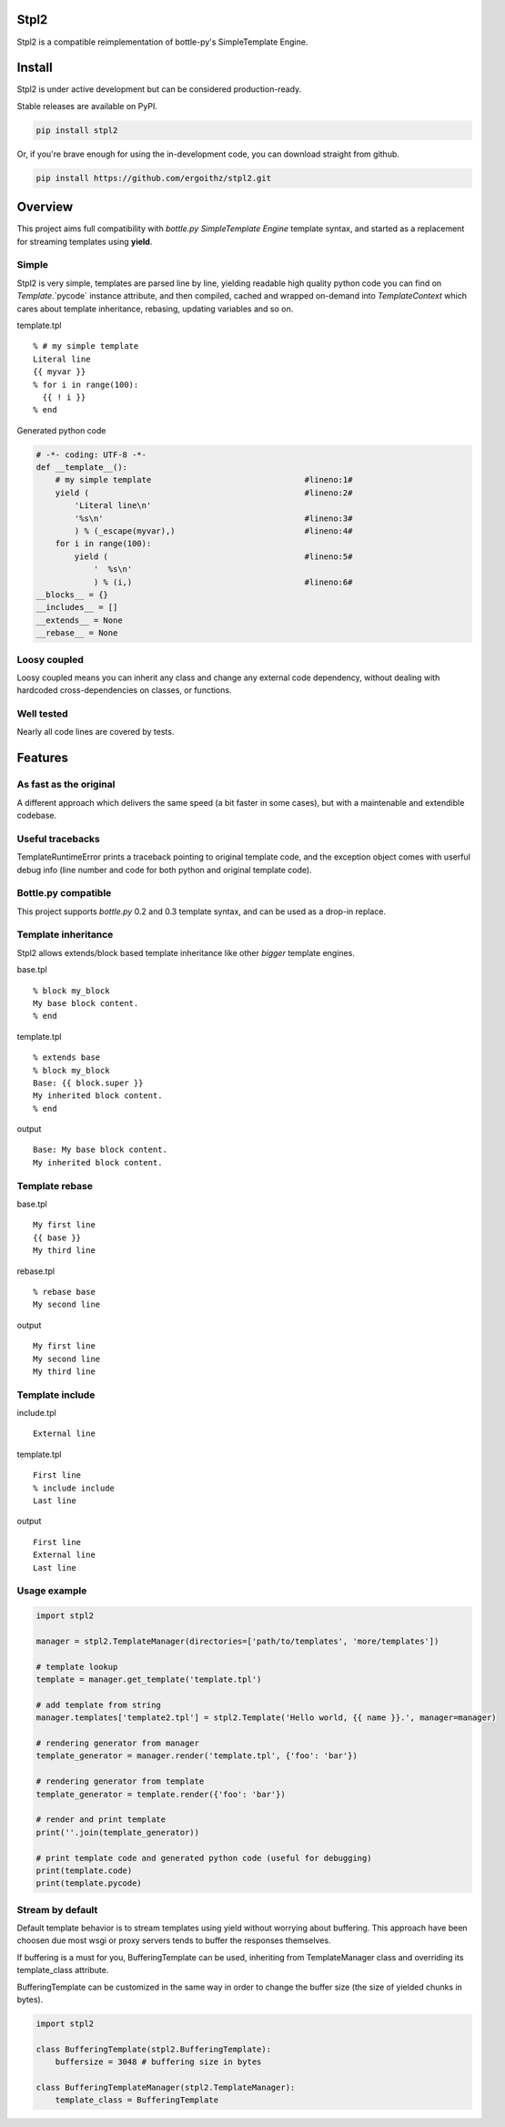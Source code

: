 Stpl2
=====

.. image:: http://img.shields.io/travis/ergoithz/stpl2.svg?style=flat-square
  :target: https://travis-ci.org/ergoithz/stpl2
  :alt: Build status

.. image:: http://img.shields.io/coveralls/ergoithz/stpl2.svg?style=flat-square
  :target: https://coveralls.io/r/ergoithz/stpl2
  :alt: Test coverage

.. image:: http://img.shields.io/pypi/l/stpl2.svg?style=flat-square
  :target: https://pypi.python.org/pypi/stpl2/
  :alt: License

.. image:: http://img.shields.io/pypi/v/stpl2.svg?style=flat-square
  :target: https://pypi.python.org/pypi/stpl2/
  :alt: Latest Version

.. image:: http://img.shields.io/pypi/dm/stpl2.svg?style=flat-square
  :target: https://pypi.python.org/pypi/stpl2/
  :alt: Downloads
  
.. image:: http://img.shields.io/badge/python-2.7+,_3.3+-FFC100.svg?style=flat-square
  :alt: Python 2.7+, 3.3+

Stpl2 is a compatible reimplementation of bottle-py's SimpleTemplate Engine.

Install
=======

Stpl2 is under active development but can be considered production-ready.


Stable releases are available on PyPI.

.. code-block:: bash

    pip install stpl2

Or, if you're brave enough for using the in-development code, you can download straight from github.

.. code-block:: bash

    pip install https://github.com/ergoithz/stpl2.git

Overview
========

This project aims full compatibility with `bottle.py` `SimpleTemplate Engine` template syntax, and started as a replacement for streaming templates using **yield**.

.. _bottle.py: https://github.com/defnull/bottle
.. _SimpleTemplate Engine: http://bottlepy.org/docs/dev/stpl.html

Simple
------

Stpl2 is very simple, templates are parsed line by line, yielding readable high quality python code you can find on `Template`.`pycode` instance attribute, and then compiled, cached and wrapped on-demand into `TemplateContext` which cares about template inheritance, rebasing, updating variables and so on.

template.tpl

::

    % # my simple template
    Literal line
    {{ myvar }}
    % for i in range(100):
      {{ ! i }}
    % end

Generated python code

.. code-block:: python

    # -*- coding: UTF-8 -*-
    def __template__():
        # my simple template                                #lineno:1#
        yield (                                             #lineno:2#
            'Literal line\n'
            '%s\n'                                          #lineno:3#
            ) % (_escape(myvar),)                           #lineno:4#
        for i in range(100):
            yield (                                         #lineno:5#
                '  %s\n'
                ) % (i,)                                    #lineno:6#
    __blocks__ = {}
    __includes__ = []
    __extends__ = None
    __rebase__ = None


Loosy coupled
-------------

Loosy coupled means you can inherit any class and change any external code dependency, without dealing with hardcoded cross-dependencies on classes, or functions.


Well tested
-----------

Nearly all code lines are covered by tests.

Features
========

As fast as the original
-----------------------
A different approach which delivers the same speed (a bit faster in some cases), but with a maintenable and extendible codebase.

Useful tracebacks
-----------------
TemplateRuntimeError prints a traceback pointing to original template code, and the exception object comes with userful debug info (line number and code for both python and original template code).

Bottle.py compatible
------------------------------------------
This project supports `bottle.py` 0.2 and 0.3 template syntax, and can be used as a drop-in replace.

.. _bottle.py: https://github.com/defnull/bottle

Template inheritance
--------------------

Stpl2 allows extends/block based template inheritance like other *bigger* template engines.

base.tpl

::

    % block my_block
    My base block content.
    % end

template.tpl

::

    % extends base
    % block my_block
    Base: {{ block.super }}
    My inherited block content.
    % end

output

::

    Base: My base block content.
    My inherited block content.

Template rebase
---------------

base.tpl

::

    My first line
    {{ base }}
    My third line

rebase.tpl

::

    % rebase base
    My second line

output

::

    My first line
    My second line
    My third line

Template include
----------------

include.tpl

::

    External line

template.tpl

::

    First line
    % include include
    Last line

output

::

    First line
    External line
    Last line

Usage example
-------------

.. code-block:: python
  
    import stpl2
  
    manager = stpl2.TemplateManager(directories=['path/to/templates', 'more/templates'])
    
    # template lookup
    template = manager.get_template('template.tpl')
    
    # add template from string
    manager.templates['template2.tpl'] = stpl2.Template('Hello world, {{ name }}.', manager=manager)
    
    # rendering generator from manager
    template_generator = manager.render('template.tpl', {'foo': 'bar'})
    
    # rendering generator from template
    template_generator = template.render({'foo': 'bar'})
    
    # render and print template
    print(''.join(template_generator))
    
    # print template code and generated python code (useful for debugging)
    print(template.code)
    print(template.pycode)


Stream by default
-----------------

Default template behavior is to stream templates using yield without worrying about buffering. This approach have been choosen due most wsgi or proxy servers tends to buffer the responses themselves.

If buffering is a must for you, BufferingTemplate can be used, inheriting from TemplateManager class and overriding its template_class attribute.

BufferingTemplate can be customized in the same way in order to change the buffer size (the size of yielded chunks in bytes).

.. code-block:: python

    import stpl2

    class BufferingTemplate(stpl2.BufferingTemplate):
        buffersize = 3048 # buffering size in bytes

    class BufferingTemplateManager(stpl2.TemplateManager):
        template_class = BufferingTemplate


